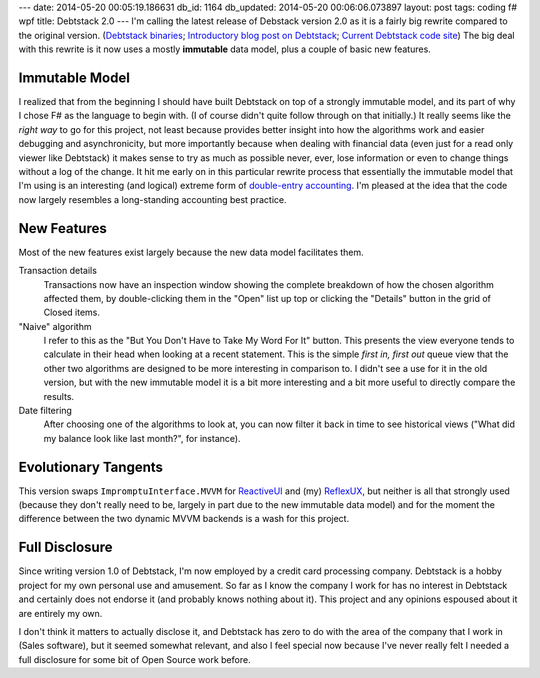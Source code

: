 ---
date: 2014-05-20 00:05:19.186631
db_id: 1164
db_updated: 2014-05-20 00:06:06.073897
layout: post
tags: coding f# wpf
title: Debtstack 2.0
---
I'm calling the latest release of Debstack version 2.0 as it is a fairly
big rewrite compared to the original version. (`Debtstack binaries`_;
`Introductory blog post on Debtstack`__; `Current Debtstack code site`_)
The big deal with this rewrite is it now uses a mostly **immutable**
data model, plus a couple of basic new features.

__ http://blog.worldmaker.net/2012/apr/29/introducing-debtstack/
.. _Debtstack binaries: http://dl.dropbox.com/u/3936701/Debtstack.zip
.. _Current Debtstack code site: http://debtstack.code.worldmaker.net

Immutable Model
===============

I realized that from the beginning I should have built Debtstack on top
of a strongly immutable model, and its part of why I chose F# as the
language to begin with. (I of course didn't quite follow through on that
initially.) It really seems like the *right way* to go for this project,
not least because provides better insight into how the algorithms work
and easier debugging and asynchronicity, but more importantly because
when dealing with financial data (even just for a read only viewer like
Debtstack) it makes sense to try as much as possible never, ever, lose
information or even to change things without a log of the change. It hit
me early on in this particular rewrite process that essentially the
immutable model that I'm using is an interesting (and logical) extreme
form of `double-entry accounting`_. I'm pleased at the idea that the
code now largely resembles a long-standing accounting best practice.

.. _double-entry accounting: http://en.wikipedia.org/wiki/Double-entry_bookkeeping_system

New Features
============

Most of the new features exist largely because the new data model
facilitates them.

Transaction details
  Transactions now have an inspection window showing the complete
  breakdown of how the chosen algorithm affected them, by
  double-clicking them in the "Open" list up top or clicking the
  "Details" button in the grid of Closed items.

"Naive" algorithm
  I refer to this as the "But You Don't Have to Take My Word For It"
  button. This presents the view everyone tends to calculate in their
  head when looking at a recent statement. This is the simple *first in,
  first out* queue view that the other two algorithms are designed to be
  more interesting in comparison to. I didn't see a use for it in the
  old version, but with the new immutable model it is a bit more
  interesting and a bit more useful to directly compare the results.

Date filtering
  After choosing one of the algorithms to look at, you can now filter it
  back in time to see historical views ("What did my balance look like
  last month?", for instance).

Evolutionary Tangents
=====================

This version swaps ``ImpromptuInterface.MVVM`` for ReactiveUI_ and (my)
ReflexUX_, but neither is all that strongly used (because they don't
really need to be, largely in part due to the new immutable data model)
and for the moment the difference between the two dynamic MVVM backends
is a wash for this project.

.. _ReactiveUI: http://www.reactiveui.net/
.. _ReflexUX: https://github.com/WorldMaker/ReflexUX

Full Disclosure
===============

Since writing version 1.0 of Debtstack, I'm now employed by a credit
card processing company. Debtstack is a hobby project for my own
personal use and amusement. So far as I know the company I work for has
no interest in Debtstack and certainly does not endorse it (and probably
knows nothing about it). This project and any opinions espoused about it
are entirely my own.

I don't think it matters to actually disclose it, and Debtstack has zero
to do with the area of the company that I work in (Sales software), but
it seemed somewhat relevant, and also I feel special now because I've
never really felt I needed a full disclosure for some bit of Open Source
work before.

.. vim: ai spell tw=72
